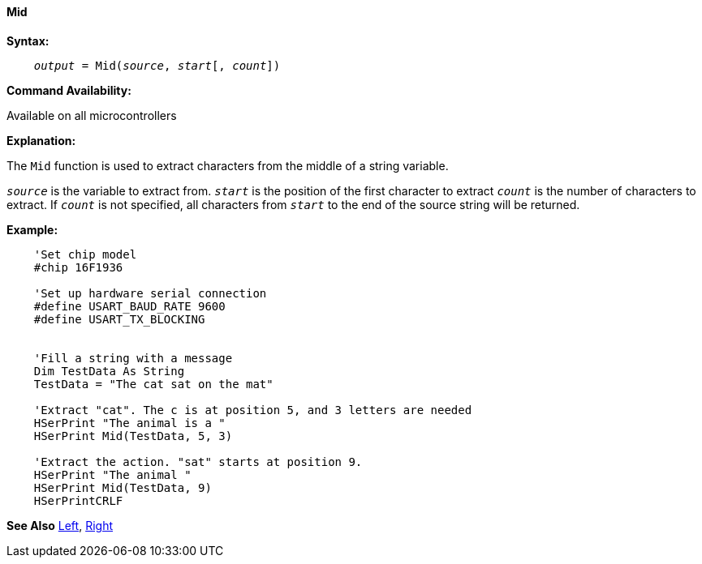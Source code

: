 ==== Mid

*Syntax:*
[subs="quotes"]
----
    __output__ = Mid(__source__, __start__[, __count__])
----
*Command Availability:*

Available on all microcontrollers

*Explanation:*

The `Mid` function is used to extract characters from the middle of a string variable.

`_source_` is the variable to extract from.
`_start_` is the position of the first character to extract
`_count_` is the number of characters to extract. If `_count_` is not specified, all characters from `_start_` to the end of the source string will be returned.

*Example:*
----
    'Set chip model
    #chip 16F1936

    'Set up hardware serial connection
    #define USART_BAUD_RATE 9600
    #define USART_TX_BLOCKING


    'Fill a string with a message
    Dim TestData As String
    TestData = "The cat sat on the mat"

    'Extract "cat". The c is at position 5, and 3 letters are needed
    HSerPrint "The animal is a "
    HSerPrint Mid(TestData, 5, 3)

    'Extract the action. "sat" starts at position 9.
    HSerPrint "The animal "
    HSerPrint Mid(TestData, 9)
    HSerPrintCRLF
----
*See Also* <<_left,Left>>, <<_right,Right>>
